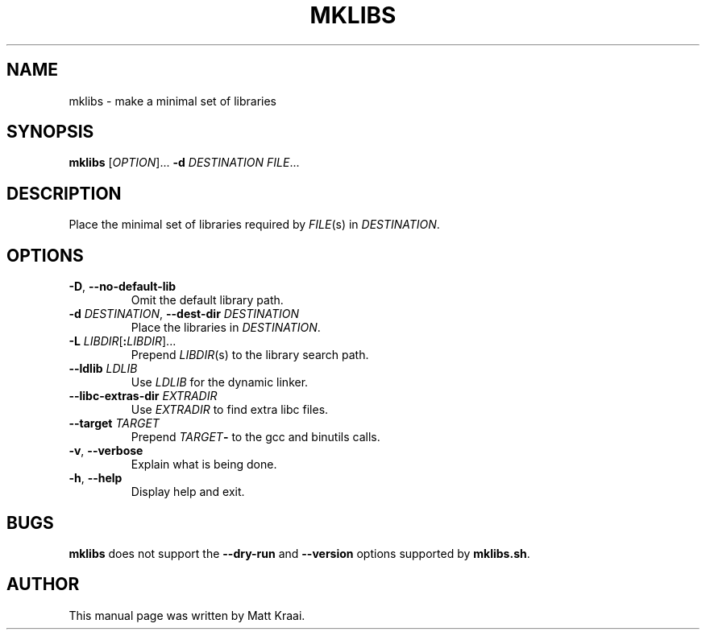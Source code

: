 .TH MKLIBS 1 2002-07-07 Debian "Debian User's Manual"
.SH NAME
mklibs \- make a minimal set of libraries
.SH SYNOPSIS
\fBmklibs\fR [\fIOPTION\fR]... \fB-d \fIDESTINATION FILE\fR...
.SH DESCRIPTION
Place the minimal set of libraries required by
.IR FILE (s)
in
.IR DESTINATION .
.SH OPTIONS
.TP
\fB\-D\fR, \fB\-\-no\-default\-lib\fR
Omit the default library path.
.TP
\fB\-d \fIDESTINATION\fR, \fB\-\-dest\-dir\fI DESTINATION
Place the libraries in \fIDESTINATION\fR.
.TP
\fB\-L \fILIBDIR\fR[\fB:\fILIBDIR\fR]...
Prepend \fILIBDIR\fR(s) to the library search path.
.TP
\fB\-\-ldlib \fILDLIB
Use \fILDLIB\fR for the dynamic linker.
.TP
\fB\-\-libc\-extras\-dir \fIEXTRADIR
Use \fIEXTRADIR\fR to find extra libc files.
.TP
\fB\-\-target \fITARGET
Prepend \fITARGET\fB\-\fR to the gcc and binutils calls.
.TP
\fB\-v\fR, \fB\-\-verbose
Explain what is being done.
.TP
\fB\-h\fR, \fB\-\-help
Display help and exit.
.SH BUGS
\fBmklibs\fR does not support the
\fB\-\-dry\-run\fR and \fB\-\-version\fR options
supported by \fBmklibs.sh\fR.
.SH AUTHOR
This manual page was written by Matt Kraai.

